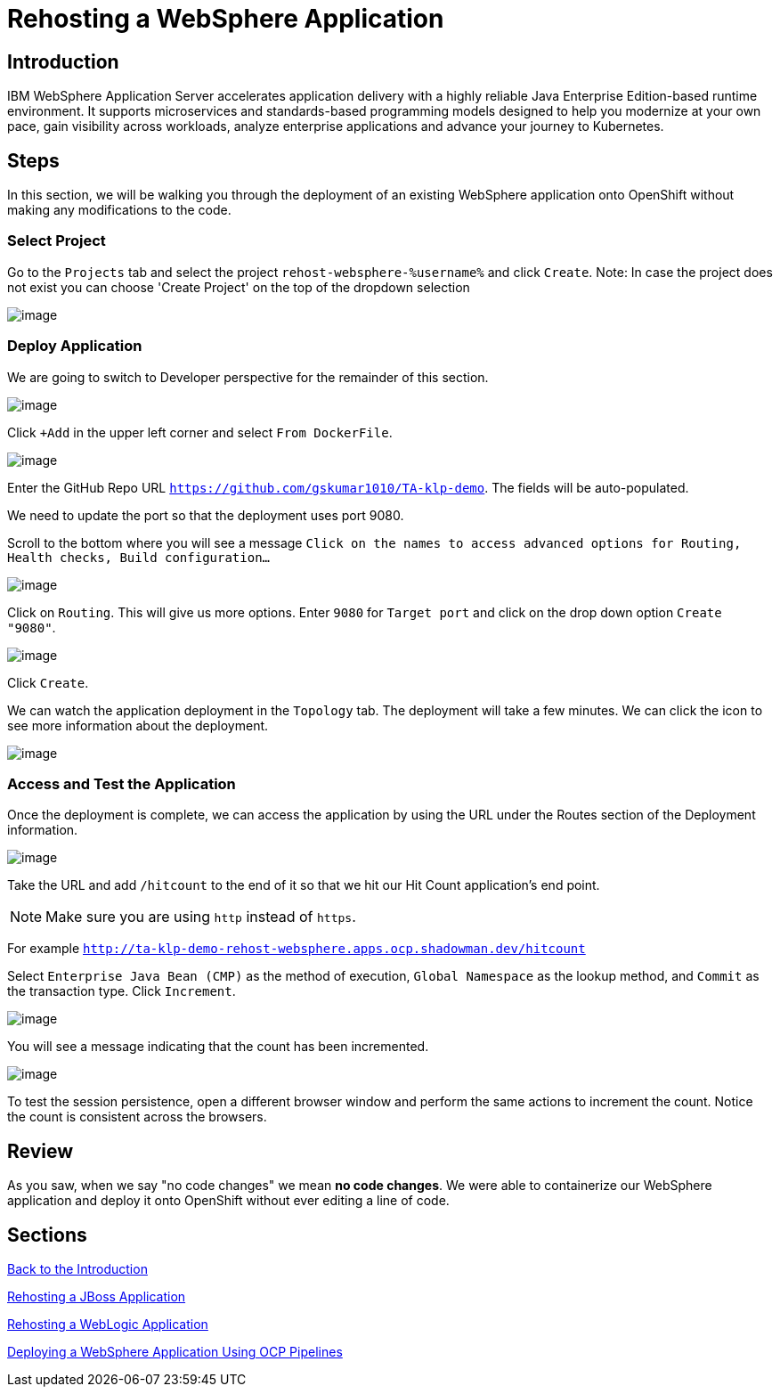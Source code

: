 = Rehosting a WebSphere Application

== Introduction

IBM WebSphere Application Server accelerates application delivery with a highly reliable Java Enterprise Edition-based runtime environment. It supports microservices and standards-based programming models designed to help you modernize at your own pace, gain visibility across workloads, analyze enterprise applications and advance your journey to Kubernetes.

== Steps

In this section, we will be walking you through the deployment of an existing WebSphere application onto OpenShift without making any modifications to the code.

=== Select Project

// just give the command to create the project  in the command line (don't worry about UI at all) or update directions about location of creation
Go to the `Projects` tab and select the project `rehost-websphere-%username%` and click `Create`.
Note: In case the project does not exist you can choose 'Create Project' on the top of the dropdown selection

image::./Images/WebSphere-CreateProject.png[image]

=== Deploy Application

//you're logged in the developer view by default... no need to change view
We are going to switch to Developer perspective for the remainder of this section.

image::./Images/SelectDeveloperView.png[image]

Click `+Add` in the upper left corner and select `From DockerFile`.

//update image for add dockerfile
image::./Images/AddDockerFile.png[image]

Enter the GitHub Repo URL `https://github.com/gskumar1010/TA-klp-demo`. The fields will be auto-populated.

We need to update the port so that the deployment uses port 9080.

Scroll to the bottom where you will see a message `Click on the names to access advanced options for Routing, Health checks, Build configuration...`

image::./Images/AdvancedOptions.png[image]

Click on `Routing`. This will give us more options. Enter `9080` for `Target port` and click on the drop down option `Create "9080"`.

image::./Images/RoutingOptions.png[image]

Click `Create`.

We can watch the application deployment in the `Topology` tab. The deployment will take a few minutes. We can click the icon to see more information about the deployment.

image::./Images/WebSphereInProgress.png[image]

//add details about viewing builds from that side menu in Topology view

=== Access and Test the Application

Once the deployment is complete, we can access the application by using the URL under the Routes section of the Deployment information.

image::./Images/WebSphereRoutes.png[image]

Take the URL and add `/hitcount` to the end of it so that we hit our Hit Count application's end point.

NOTE: Make sure you are using `http` instead of `https`.

For example `http://ta-klp-demo-rehost-websphere.apps.ocp.shadowman.dev/hitcount`

Select `Enterprise Java Bean (CMP)` as the method of execution, `Global Namespace` as the lookup method, and `Commit` as the transaction type. Click `Increment`.

image::./Images/HitCountApplication03.png[image]

You will see a message indicating that the count has been incremented.

image::./Images/IncrementedCount.png[image]

To test the session persistence, open a different browser window and perform the same actions to increment the count. Notice the count is consistent across the browsers.

== Review

As you saw, when we say "no code changes" we mean **no code changes**. We were able to containerize our WebSphere application and deploy it onto OpenShift without ever editing a line of code.

== Sections

<<Introduction.adoc#, Back to the Introduction>>

<<JBossRehost.adoc#, Rehosting a JBoss Application>>

<<WebLogicRehost.adoc#, Rehosting a WebLogic Application>>

<<OpenShiftPipelines.adoc#, Deploying a WebSphere Application Using OCP Pipelines>>
